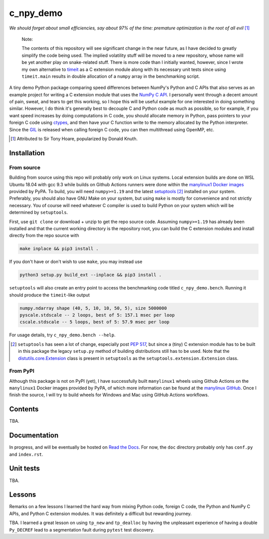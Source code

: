 .. README for c_numpy_demo

c_npy_demo
==========

.. image:: https://img.shields.io/github/workflow/status/phetdam/c_npy_demo/
   build?logo=github
   :target: https://github.com/phetdam/c_npy_demo/actions
   :alt: GitHub Workflow Status

*We should forget about small efficiencies, say about 97% of the time: premature
optimization is the root of all evil* [#]_

   Note:

   The contents of this repository will see significant change in the near
   future, as I have decided to greatly simplify the code being used. The
   implied volatility stuff will be moved to a new repository, whose name will
   be yet another play on snake-related stuff. There is more code than I
   initially wanted, however, since I wrote my own alternative to `timeit`__
   as a C extension module along with its necessary unit tests since using
   ``timeit.main`` results in double allocation of a ``numpy`` array in the
   benchmarking script.

.. __: https://docs.python.org/3/library/timeit.html

A tiny demo Python package comparing speed differences between NumPy's Python
and C APIs that also serves as an example project for writing a C extension
module that uses the `NumPy C API`__. I personally went through a decent amount
of pain, sweat, and tears to get this working, so I hope this will be useful
example for one interested in doing something similar. However, I do think it's
generally best to decouple C and Python code as much as possible, so for
example, if you want speed increases by doing computations in C code, you should
allocate memory in Python, pass pointers to your foreign C code using
`ctypes`__, and then have your C function write to the memory allocated by the
Python interpreter. Since the `GIL`__ is released when calling foreign C code,
you can then multithread using OpenMP, etc.

.. [#] Attributed to Sir Tony Hoare, popularized by Donald Knuth.

.. __: https://numpy.org/devdocs/user/c-info.html

.. __: https://docs.python.org/3/library/ctypes.html

.. __: https://docs.python.org/3/glossary.html#term-global-interpreter-lock

Installation
------------

From source
~~~~~~~~~~~

Building from source using this repo will probably only work on Linux systems.
Local extension builds are done on WSL Ubuntu 18.04 with gcc 9.3 while builds on
Github Actions runners were done within the `manylinux1 Docker images`__
provided by PyPA. To build, you will need ``numpy>=1.19`` and the latest
`setuptools`__ [#]_ installed on your system. Preferably, you should also have
GNU Make on your system, but using ``make`` is mostly for convenience and not
strictly necessary. You of course will need whatever C compiler is used to
build Python on your system which will be determined by ``setuptools``.

First, use ``git clone`` or download + unzip to get the repo source code.
Assuming ``numpy>=1.19`` has already been installed and that the current
working directory is the repository root, you can build the C extension modules
and install directly from the repo source with

.. code:: bash

   make inplace && pip3 install .

If you don't have or don't wish to use ``make``, you may instead use

.. code:: bash

   python3 setup.py build_ext --inplace && pip3 install .

``setuptools`` will also create an entry point to access the benchmarking code
titled ``c_npy_demo.bench``. Running it should produce the ``timeit``\ -like
output

.. code:: text

   numpy.ndarray shape (40, 5, 10, 10, 50, 5), size 5000000
   pyscale.stdscale -- 2 loops, best of 5: 157.1 msec per loop
   cscale.stdscale -- 5 loops, best of 5: 57.9 msec per loop

For usage details, try ``c_npy_demo.bench --help``.

.. [#] ``setuptools`` has seen a lot of change, especially post `PEP 517`__, but
   since a (tiny) C extension module has to be built in this package the legacy
   ``setup.py`` method of building distributions still has to be used. Note that
   the `distutils.core.Extension`__ class is present in ``setuptools`` as the
   ``setuptools.extension.Extension`` class.

.. __: https://github.com/pypa/manylinux

.. __: https://setuptools.readthedocs.io/en/latest/

.. __: https://www.python.org/dev/peps/pep-0517/

.. __: https://docs.python.org/3/distutils/apiref.html#distutils.core.Extension

From PyPI
~~~~~~~~~

Although this package is not on PyPI (yet), I have successfully built
``manylinux1`` wheels using Github Actions on the ``manylinux1`` Docker images
provided by PyPA, of which more information can be found at the
`manylinux GitHub`__. Once I finish the source, I will try to build wheels for
Windows and Mac using GitHub Actions workflows.

.. __: https://github.com/pypa/manylinux

Contents
--------

TBA.

Documentation
-------------

In progress, and will be eventually be hosted on `Read the Docs`__. For now,
the ``doc`` directory probably only has ``conf.py`` and ``index.rst``.

.. __: https://readthedocs.org/

Unit tests
----------

TBA.

Lessons
-------

Remarks on a few lessons I learned the hard way from mixing Python code,
foreign C code, the Python and NumPy C APIs, and Python C extension modules. It
was definitely a difficult but rewarding journey.

TBA. I learned a great lesson on using ``tp_new`` and ``tp_dealloc`` by having
the unpleasant experience of having a double ``Py_DECREF`` lead to a
segmentation fault during ``pytest`` test discovery.